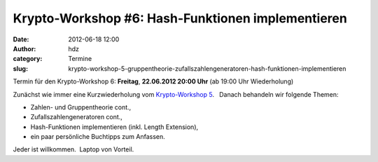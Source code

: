 Krypto-Workshop #6: Hash-Funktionen implementieren
##################################################
:date: 2012-06-18 12:00
:author: hdz
:category: Termine
:slug: krypto-workshop-5-gruppentheorie-zufallszahlengeneratoren-hash-funktionen-implementieren

Termin für den Krypto-Workshop 6: \ **Freitag**, **22.06.2012 20:00
Uhr** (ab 19:00 Uhr Wiederholung)

Zunächst wie immer eine Kurzwiederholung vom `Krypto-Workshop
5 <http://shackspace.de/?p=3136>`__.   Danach behandeln wir folgende
Themen:

-  Zahlen- und Gruppentheorie cont.,
-  Zufallszahlengeneratoren cont.,
-  Hash-Funktionen implementieren (inkl. Length Extension),
-  ein paar persönliche Buchtipps zum Anfassen.

Jeder ist willkommen.  Laptop von Vorteil.

